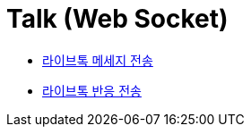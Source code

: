 // 도메인 명 : h1
= Talk (Web Socket)

- link:talk-socket/page/talk-message-send.html[라이브톡 메세지 전송, window=_blank]

- link:talk-socket/page/talk-reaction-send.html[라이브톡 반응 전송, window=_blank]

